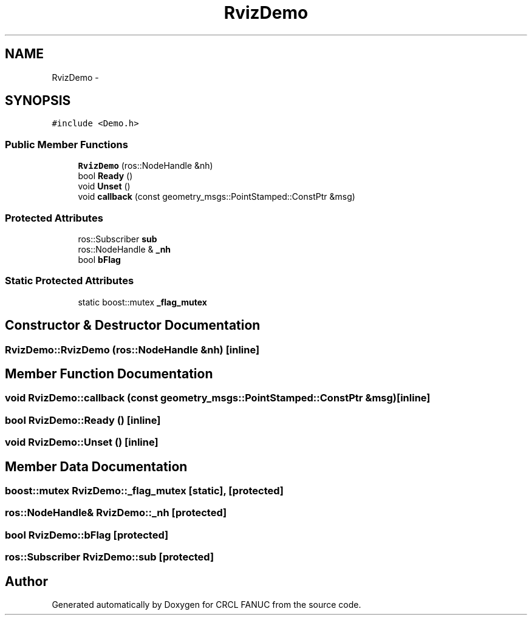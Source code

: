 .TH "RvizDemo" 3 "Wed Sep 28 2016" "CRCL FANUC" \" -*- nroff -*-
.ad l
.nh
.SH NAME
RvizDemo \- 
.SH SYNOPSIS
.br
.PP
.PP
\fC#include <Demo\&.h>\fP
.SS "Public Member Functions"

.in +1c
.ti -1c
.RI "\fBRvizDemo\fP (ros::NodeHandle &nh)"
.br
.ti -1c
.RI "bool \fBReady\fP ()"
.br
.ti -1c
.RI "void \fBUnset\fP ()"
.br
.ti -1c
.RI "void \fBcallback\fP (const geometry_msgs::PointStamped::ConstPtr &msg)"
.br
.in -1c
.SS "Protected Attributes"

.in +1c
.ti -1c
.RI "ros::Subscriber \fBsub\fP"
.br
.ti -1c
.RI "ros::NodeHandle & \fB_nh\fP"
.br
.ti -1c
.RI "bool \fBbFlag\fP"
.br
.in -1c
.SS "Static Protected Attributes"

.in +1c
.ti -1c
.RI "static boost::mutex \fB_flag_mutex\fP"
.br
.in -1c
.SH "Constructor & Destructor Documentation"
.PP 
.SS "RvizDemo::RvizDemo (ros::NodeHandle &nh)\fC [inline]\fP"

.SH "Member Function Documentation"
.PP 
.SS "void RvizDemo::callback (const geometry_msgs::PointStamped::ConstPtr &msg)\fC [inline]\fP"

.SS "bool RvizDemo::Ready ()\fC [inline]\fP"

.SS "void RvizDemo::Unset ()\fC [inline]\fP"

.SH "Member Data Documentation"
.PP 
.SS "boost::mutex RvizDemo::_flag_mutex\fC [static]\fP, \fC [protected]\fP"

.SS "ros::NodeHandle& RvizDemo::_nh\fC [protected]\fP"

.SS "bool RvizDemo::bFlag\fC [protected]\fP"

.SS "ros::Subscriber RvizDemo::sub\fC [protected]\fP"


.SH "Author"
.PP 
Generated automatically by Doxygen for CRCL FANUC from the source code\&.
